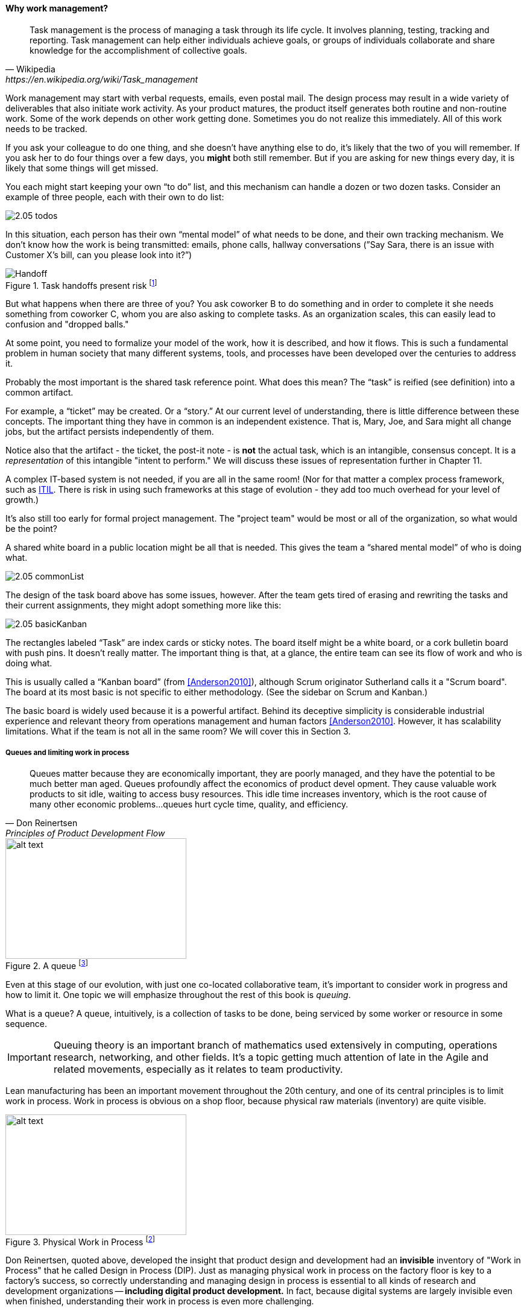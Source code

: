 ==== Why work management?
[quote, Wikipedia , https://en.wikipedia.org/wiki/Task_management]
Task management is the process of managing a task through its life cycle. It involves planning, testing, tracking and reporting. Task management can help either individuals achieve goals, or groups of individuals collaborate and share knowledge for the accomplishment of collective goals.


Work management may start with verbal requests, emails, even postal mail. The design process may result in a wide variety of deliverables that also initiate work activity. As your product matures, the product itself generates both routine and non-routine work. Some of the work depends on other work getting done. Sometimes you do not realize this immediately. All of this work needs to be tracked.

If you ask your colleague to do one thing, and she doesn’t have anything else to do, it’s likely that the two of you will remember. If you ask her to do four things over a few days, you *might* both still remember. But if you are asking for new things every day, it is likely that some things will get missed.

You each might start keeping your own “to do” list, and this mechanism can handle a dozen or two dozen tasks. Consider an example of three people, each with their own to do list:

image::images/2.05-todos.png[]

In this situation, each person has their own “mental model” of what needs to be done, and their own tracking mechanism. We don’t know how the work is being transmitted: emails, phone calls, hallway conversations (”Say Sara, there is an issue with Customer X’s bill, can you please look into it?”)

.Task handoffs present risk footnote:[_Image credit https://www.flickr.com/photos/chrisbrooks/42588998, downloaded 2016-10-07, commercial use permitted_]

image::images/2.05-handoff.jpg[Handoff,, float="right"]

But what happens when there are three of you? You ask coworker B to do something and in order to complete it she needs something from coworker C, whom you are also asking to complete tasks. As an organization scales, this can easily lead to confusion and "dropped balls."

At some point, you need to formalize your model of the work, how it is described, and how it flows. This is such a fundamental problem in human society that many different systems, tools, and processes have been developed over the centuries to address it.

Probably the most important is the shared task reference point. What does this mean? The “task” is reified (see definition) into a common artifact.

anchor:representation[]

For example, a “ticket” may be created. Or a “story.” At our current level of understanding, there is little difference between these concepts. The important thing they have in common is an independent existence. That is, Mary, Joe, and Sara might all change jobs, but the artifact persists independently of them.

Notice also that the artifact - the ticket, the post-it note - is *not* the actual task, which is an intangible, consensus concept. It is a _representation_ of this intangible "intent to perform." We will discuss these issues of representation further in Chapter 11.

A complex IT-based system is not needed, if you are all in the same room! (Nor for that matter a complex process framework, such as xref:ITIL[ITIL]. There is risk in using such frameworks at this stage of evolution - they add too much overhead for your level of growth.)

It's also still too early for formal project management. The "project team" would be most or all of the organization, so what would be the point?

A shared white board in a public location might be all that is needed. This gives the team a “shared mental model” of who is doing what.

image::images/2.05-commonList.png[]

The design of the task board above has some issues, however. After the team gets tired of erasing and rewriting the tasks and their current assignments, they might adopt something more like this:

image::images/2.05-basicKanban.png[]

The rectangles labeled “Task” are index cards or sticky notes. The board itself might be a white board, or a cork bulletin board with push pins. It doesn’t really matter. The important thing is that, at a glance, the entire team can see its flow of work and who is doing what.

This is usually called a “Kanban board” (from <<Anderson2010>>), although Scrum originator Sutherland calls it a "Scrum board". The board at its most basic is not specific to either methodology. (See the sidebar on Scrum and Kanban.)

The basic board is widely used because it is a powerful artifact. Behind its deceptive simplicity is considerable industrial experience and relevant theory from operations management and human factors <<Anderson2010>>. However, it has scalability limitations. What if the team is not all in the same room? We will cover this in Section 3.

anchor:queuing[]

===== Queues and limiting work in process
[quote, Don Reinertsen, Principles of Product Development Flow]
Queues matter because they are economically important, they are
poorly managed, and they have the potential to be much better man
aged. Queues profoundly affect the economics of product devel
opment. They cause valuable work products to sit idle, waiting to
access busy resources. This idle time increases inventory, which is
the root cause of many other economic problems...queues hurt cycle time, quality, and
efficiency.

[[queuing]]
.A queue footnote:[_Image credit https://www.flickr.com/photos/hktang/4243300265, downloaded 2016-10-07, commercial use permitted_]
image::images/2.05-queue.jpg[alt text, 300, 200, float="right"]

Even at this stage of our evolution, with just one co-located collaborative team, it’s important to consider work in progress and how to limit it. One topic we will emphasize throughout the rest of this book is _queuing_.

What is a queue? A queue, intuitively, is a collection of tasks to be done, being serviced by some worker or resource in some sequence.

IMPORTANT: Queuing theory is an important branch of mathematics used extensively in computing, operations research, networking, and other fields. It's a topic getting much attention of late in the Agile and related movements, especially as it relates to team productivity.

Lean manufacturing has been an important movement throughout the 20th century, and one of its central principles is to limit work in process. Work in process is obvious on a shop floor, because physical raw materials (inventory) are quite visible.

[[wip]]
.Physical Work in Process footnote:[_Image credit https://www.flickr.com/photos/jayburkhalter/6679328027/, downloaded 2016-10-07, commercial use permitted_]
image::images/2.05-wip.jpg[alt text, 300, 200, float="left"]

Don Reinertsen, quoted above, developed the insight that product design and development had an *invisible* inventory of "Work in Process" that he called Design in Process (DIP). Just as managing physical work in process on the factory floor is key to a factory's success, so correctly understanding and managing design in process is essential to all kinds of research and development organizations -- *including digital product development.* In fact, because digital systems are largely invisible even when finished, understanding their work in process is even more challenging.

It is easy and tempting for a product development team to accumulate excessive amounts of work in process. And, to some degree, having a rich backlog of ideas is an asset. But, just as some inventory (e.g. groceries) is perishable, so are design ideas. They have a limited time in which they might be relevant to a customer or a market. Therefore, accumulating too many of them at any point in time can be wasteful.

What does this have to do with queuing? Design in process is one form of queue seen in the digital organization. Other forms include unplanned work (incidents and defects), implementation work, and many other concepts we'll discuss in this chapter.

But at the end of the day, whether it is a "Requirement," a "User Story," an "Epic," "Defect,", "Issue," or "Service Request," it's *all just work.* It needs to be logged, prioritized, assigned, and tracked to completion. Queues are the fundamental concept for doing this, and it's critical that digital management specialists understand this.

We will revisit the topic of queuing in Chapter 9. For now, some rules of thumb:

* Finish what you start, if you can, before starting anything else. When you work on three things at once, the multi-tasking wastes time and it takes you three times longer to get any one of the things done. (More on xref:multi-tasking[multi-tasking] in this chapter.)
* Infinitely long to-do lists (backlog) sap motivation. Consider limiting backlog as well as work in process.
* Visibility into work in progress is important for the collective mental model of the team.
